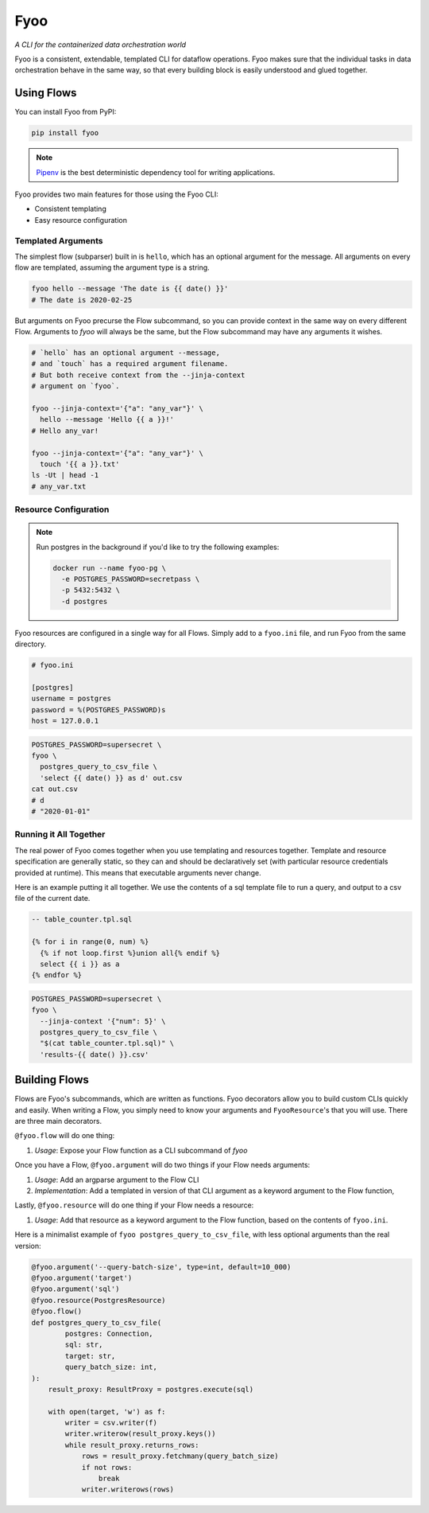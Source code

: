 Fyoo
====

*A CLI for the containerized data orchestration world*

|PyPI Package|
|Documentation| 
|Git tag|
|Test status|
|Code coverage|

.. |PyPI Package| image:: https://img.shields.io/pypi/v/fyoo.svg
   :target: https://pypi.python.org/pypi/fyoo/
.. |Documentation| image:: https://readthedocs.org/projects/fyoo/badge/?version=develop
    :target: https://fyoo.readthedocs.io/en/develop/?badge=develop
    :alt: Documentation Status
.. |Git tag| image:: https://img.shields.io/github/tag/brian-bk/fyoo.svg
   :target: https://github.com/brian-bk/fyoo/commit/
.. |Test status| image:: https://circleci.com/gh/brian-bk/fyoo/tree/develop.svg?style=svg
    :target: https://circleci.com/gh/brian-bk/fyoo/tree/develop
.. |Code coverage| image:: https://codecov.io/gh/brian-bk/fyoo/branch/develop/graph/badge.svg
    :target: https://codecov.io/gh/brian-bk/fyoo

Fyoo is a consistent, extendable, templated CLI for dataflow operations.
Fyoo makes sure that the individual tasks in data orchestration behave
in the same way, so that every building block is easily understood
and glued together.

Using Flows
```````````

You can install Fyoo from PyPI:

.. code-block:: bash

    pip install fyoo

.. note::

    `Pipenv <https://pipenv-fork.readthedocs.io>`_ is the best deterministic dependency tool for writing applications.

Fyoo provides two main features for those using the Fyoo CLI:

* Consistent templating
* Easy resource configuration

Templated Arguments
+++++++++++++++++++

The simplest flow (subparser) built in is ``hello``, which
has an optional argument for the message. All arguments
on every flow are templated, assuming the argument type is a string.

.. code-block:: bash

   fyoo hello --message 'The date is {{ date() }}'
   # The date is 2020-02-25

But arguments on Fyoo precurse the Flow subcommand, so
you can provide context in the same way on every different
Flow. Arguments to `fyoo` will always be the same, 
but the Flow subcommand may have any arguments it wishes.

.. code-block:: bash

    # `hello` has an optional argument --message,
    # and `touch` has a required argument filename.
    # But both receive context from the --jinja-context
    # argument on `fyoo`.

    fyoo --jinja-context='{"a": "any_var"}' \
      hello --message 'Hello {{ a }}!'
    # Hello any_var!

    fyoo --jinja-context='{"a": "any_var"}' \
      touch '{{ a }}.txt'
    ls -Ut | head -1
    # any_var.txt

Resource Configuration
++++++++++++++++++++++

.. note::

    Run postgres in the background if you'd like to
    try the following examples:

    .. code-block:: bash

        docker run --name fyoo-pg \
          -e POSTGRES_PASSWORD=secretpass \
          -p 5432:5432 \
          -d postgres

Fyoo resources are configured in a single way for all Flows.
Simply add to a ``fyoo.ini`` file, and run Fyoo from the same
directory.

.. code-block:: ini

    # fyoo.ini

    [postgres]
    username = postgres
    password = %(POSTGRES_PASSWORD)s
    host = 127.0.0.1

.. code-block:: bash

    POSTGRES_PASSWORD=supersecret \
    fyoo \
      postgres_query_to_csv_file \
      'select {{ date() }} as d' out.csv
    cat out.csv
    # d
    # "2020-01-01"

Running it All Together
+++++++++++++++++++++++

The real power of Fyoo comes together when you use templating
and resources together. Template and resource specification
are generally static, so they can and should be declaratively
set (with particular resource credentials provided at runtime).
This means that executable arguments never change.

Here is an example putting it all together.
We use the contents of a sql template file to run a
query, and output to a csv file of the current date.

.. code-block:: sql

    -- table_counter.tpl.sql

    {% for i in range(0, num) %}
      {% if not loop.first %}union all{% endif %}
      select {{ i }} as a
    {% endfor %}


.. code-block:: bash

    POSTGRES_PASSWORD=supersecret \
    fyoo \
      --jinja-context '{"num": 5}' \
      postgres_query_to_csv_file \
      "$(cat table_counter.tpl.sql)" \
      'results-{{ date() }}.csv'

Building Flows
``````````````

Flows are Fyoo's subcommands, which are written as functions.
Fyoo decorators allow you to build custom CLIs quickly and
easily. When writing a Flow, you simply need to know your arguments
and ``FyooResource``'s that you will use. There are three main decorators.

``@fyoo.flow`` will do one thing:

#. *Usage*: Expose your Flow function as a CLI subcommand of `fyoo`

Once you have a Flow, ``@fyoo.argument`` will do two things
if your Flow needs arguments:

#. *Usage*: Add an argparse argument to the Flow CLI
#. *Implementation*: Add a templated in version of that CLI argument
   as a keyword argument to the Flow function,

Lastly, ``@fyoo.resource`` will do one thing if your
Flow needs a resource:

#. *Usage*: Add that resource as a keyword argument to the Flow function,
   based on the contents of ``fyoo.ini``.

Here is a minimalist example of ``fyoo postgres_query_to_csv_file``,
with less optional arguments than the real version:

.. code-block:: python

    @fyoo.argument('--query-batch-size', type=int, default=10_000)
    @fyoo.argument('target')
    @fyoo.argument('sql')
    @fyoo.resource(PostgresResource)
    @fyoo.flow()
    def postgres_query_to_csv_file(
            postgres: Connection,
            sql: str,
            target: str,
            query_batch_size: int,
    ):
        result_proxy: ResultProxy = postgres.execute(sql)

        with open(target, 'w') as f:
            writer = csv.writer(f)
            writer.writerow(result_proxy.keys())
            while result_proxy.returns_rows:
                rows = result_proxy.fetchmany(query_batch_size)
                if not rows:
                    break
                writer.writerows(rows)
